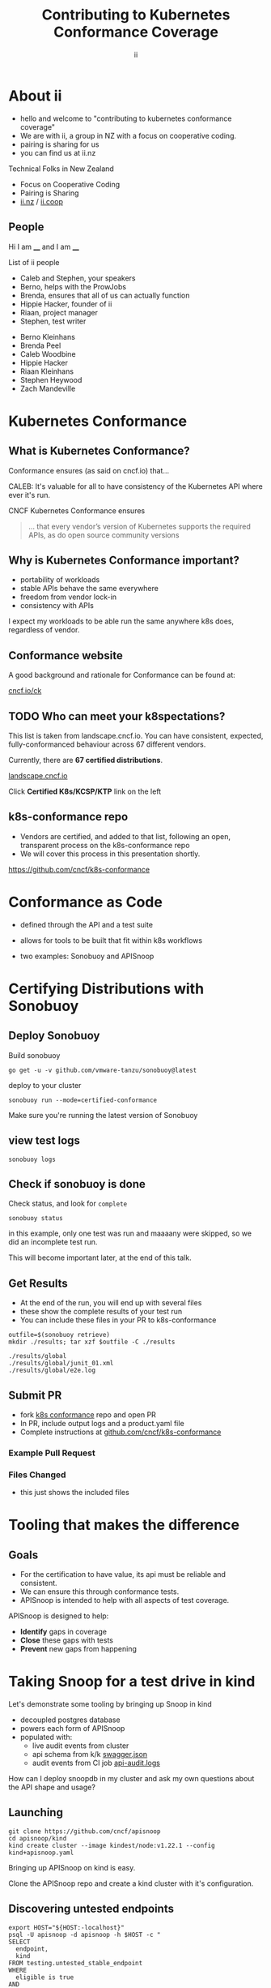 #+TITLE: Contributing to Kubernetes Conformance Coverage
#+AUTHOR: ii

* doc notes                                                        :noexport:
ii @ Kubecon 2021 North-America

This presentation should be available as:

https://docs.apisnoop.io/presentations/kubecon-2021-north-america.html

This presentation should be run locally for OBS to work correctly.




CHECK THE TODOs

* Recording Checklist :noexport:
** Everything Installed
** ssh-agent setup (won't ask for password on push)
* About ii
#+BEGIN_NOTES
- hello and welcome to "contributing to kubernetes conformance coverage"
- We are with ii, a group in NZ with a focus on cooperative coding.
- pairing is sharing for us
- you can find us at ii.nz
#+END_NOTES

Technical Folks in New Zealand
- Focus on Cooperative Coding
- Pairing is Sharing
- [[https://ii.nz][ii.nz]] / [[https://ii.coop][ii.coop]]

** People
#+BEGIN_NOTES
Hi I am ____ and I am ____

List of ii people
- Caleb and Stephen, your speakers
- Berno, helps with the ProwJobs
- Brenda, ensures that all of us can actually function
- Hippie Hacker, founder of ii
- Riaan, project manager
- Stephen, test writer
#+END_NOTES

- Berno Kleinhans
- Brenda Peel
- Caleb Woodbine
- Hippie Hacker
- Riaan Kleinhans
- Stephen Heywood
- Zach Mandeville

* Kubernetes Conformance
** What is Kubernetes Conformance?
#+begin_notes
Conformance ensures (as said on cncf.io) that...

CALEB: It's valuable for all to have consistency of the Kubernetes API where ever it's run.
#+end_notes

CNCF Kubernetes Conformance ensures
#+begin_quote
... that every vendor’s version of Kubernetes supports the required APIs, as do open source community versions
#+end_quote
** Why is Kubernetes Conformance important?
- portability of workloads
- stable APIs behave the same everywhere
- freedom from vendor lock-in
- consistency with APIs

#+begin_notes
I expect my workloads to be able run the same anywhere k8s does, regardless of vendor.
#+end_notes

** Conformance website
#+begin_notes
A good background and rationale for Conformance can be found at:
#+end_notes

#+NAME: Conformance-Kubernetes

[[https://cncf.io/ck][cncf.io/ck]]

[[./kubecon-2021-north-america-ck.png]]
** TODO Who can meet your k8spectations?
#+begin_notes
This list is taken from landscape.cncf.io.
You can have consistent, expected, fully-conformanced behaviour across 67 different vendors.
#+end_notes

Currently, there are *67 certified distributions*.

[[https://landscape.cncf.io/category=platform&format=card-mode&grouping=category][landscape.cncf.io]]

[[./kubecon-2021-north-america-landscape-2.png]]

Click *Certified K8s/KCSP/KTP* link on the left

** k8s-conformance repo
#+begin_notes
- Vendors are certified, and added to that list, following an open, transparent process on the k8s-conformance repo
- We will cover this process in this presentation shortly.
#+end_notes

https://github.com/cncf/k8s-conformance

#+NAME: Kubernetes Conformance repo
[[./kubecon-2021-north-america-conformance-repo.png]]

* Conformance as Code
#+ATTR_REVEAL: :frag roll-in
- defined through the API and a test suite
#+ATTR_REVEAL: :frag roll-in
- allows for tools to be built that fit within k8s workflows
#+ATTR_REVEAL: :frag roll-in
- two examples: Sonobuoy and APISnoop

* Certifying Distributions with Sonobuoy
** Deploy Sonobuoy
Build sonobuoy
#+BEGIN_SRC shell
go get -u -v github.com/vmware-tanzu/sonobuoy@latest
#+END_SRC
deploy to your cluster
#+BEGIN_SRC shell
sonobuoy run --mode=certified-conformance
#+END_SRC

#+begin_notes
Make sure you're running the latest version of Sonobuoy
#+end_notes

** view test logs
#+BEGIN_SRC shell
sonobuoy logs
#+END_SRC
[[./sonobuoy-logs.png]]

** Check if sonobuoy is done
Check status, and look for ~complete~
#+BEGIN_SRC shell
sonobuoy status
#+END_SRC
[[./sonobuoy-status.png]]
#+BEGIN_NOTES
in this example, only one test was run and maaaany were skipped, so we did an
incomplete test run.

This will become important later, at the end of this talk.
#+END_NOTES

** Get Results
#+BEGIN_NOTES
- At the end of the run, you will end up with several files
- these show the complete results of your test run
- You can include these files in your PR to k8s-conformance
#+END_NOTES
    #+begin_src tmate :window results :var RUN="RESULTS"
      outfile=$(sonobuoy retrieve)
      mkdir ./results; tar xzf $outfile -C ./results
    #+end_src

    #+RESULTS:
    #+begin_example
    ./results/global
    ./results/global/junit_01.xml
    ./results/global/e2e.log
    #+end_example
** Submit PR
- fork [[https://github.com/cncf/k8s_conformance][k8s conformance]] repo and open PR
- In PR, include output logs and a product.yaml file
- Complete instructions at [[https://github.com/cncf/k8s-conformance][github.com/cncf/k8s-conformance]]

*** Example Pull Request
[[./example-pr.png]]

*** Files Changed
#+BEGIN_NOTES
- this just shows the included files
#+END_NOTES

[[./example-pr_files-changed.png]]

* Tooling that makes the difference
** Goals
#+BEGIN_NOTES
- For the certification to have value, its api must be reliable and consistent.
- We can ensure this through conformance tests.
- APISnoop is intended to help with all aspects of test coverage.
#+END_NOTES
APISnoop is designed to help:
- **Identify** gaps in coverage
- **Close** these gaps with tests
- **Prevent** new gaps from happening

* Taking Snoop for a test drive in kind

#+begin_notes
Let's demonstrate some tooling by bringing up Snoop in kind

- decoupled postgres database
- powers each form of APISnoop
- populated with:
  - live audit events from cluster
  - api schema from k/k [[https://github.com/kubernetes/kubernetes/tree/master/api/openapi-spec][swagger.json]]
  - audit events from CI job [[https://gcsweb.k8s.io/gcs/kubernetes-jenkins/logs/ci-kubernetes-gce-conformance-latest/1319331777721929728/artifacts/bootstrap-e2e-master/][api-audit.logs]]

How can I deploy snoopdb in my cluster and ask my own questions about the API shape and usage?
#+end_notes

** Launching
#+begin_src shell :async yes :dir /tmp :prologue "(\n" :epilogue "\n) 2>&1 ; :"
git clone https://github.com/cncf/apisnoop
cd apisnoop/kind
kind create cluster --image kindest/node:v1.22.1 --config kind+apisnoop.yaml
#+end_src

#+RESULTS:
#+begin_example
Creating cluster "kind" ...
 • Ensuring node image (kindest/node:v1.22.1) 🖼  ...
 ✓ Ensuring node image (kindest/node:v1.22.1) 🖼
 • Preparing nodes 📦 📦   ...
 ✓ Preparing nodes 📦 📦
 • Writing configuration 📜  ...
 ✓ Writing configuration 📜
 • Starting control-plane 🕹️  ...
 ✓ Starting control-plane 🕹️
 • Installing CNI 🔌  ...
 ✓ Installing CNI 🔌
 • Installing StorageClass 💾  ...
 ✓ Installing StorageClass 💾
 • Joining worker nodes 🚜  ...
 ✓ Joining worker nodes 🚜
Set kubectl context to "kind-kind"
You can now use your cluster with:

kubectl cluster-info --context kind-kind

Have a nice day! 👋
#+end_example

#+begin_notes
Bringing up APISnoop on kind is easy.

Clone the APISnoop repo and create a kind cluster with it's configuration.
#+end_notes

** Discovering untested endpoints
#+begin_src shell :prologue "export HOST=snoopdb.apisnoop\n" :wrap "SRC text"
export HOST="${HOST:-localhost}"
psql -U apisnoop -d apisnoop -h $HOST -c "
SELECT
  endpoint,
  kind
FROM testing.untested_stable_endpoint
WHERE
  eligible is true
AND
  category = 'core'
ORDER BY
  kind, endpoint desc
LIMIT 5;"
#+end_src

#+results:
#+begin_src text
               endpoint               |    kind
--------------------------------------+------------
 createcorev1namespacedpodbinding     | binding
 createcorev1namespacedbinding        | binding
 replacecorev1namespacedevent         | event
 patchcorev1namespacedlimitrange      | limitrange
 listcorev1limitrangeforallnamespaces | limitrange
(5 rows)

#+end_src

** an example (1/2)
#+begin_notes
with the kind cluster up and apisnoop running on it, we're now able to inspect what's happening.
#+end_notes

create a namespace
#+begin_src shell :wrap "src text"
kubectl create ns kubecon-na-2021
#+end_src

#+results:
#+begin_src text
namespace/kubecon-na-2021 created
#+end_src

** an example (2/2)
snooping on your own cluster, with postgresql!
#+begin_src shell :prologue "export host=snoopdb.apisnoop\n" :wrap "src text"
export host="${host:-localhost}"
psql -u apisnoop -d apisnoop -h $host -c "
select distinct endpoint
from   testing.audit_event
where  endpoint ilike '%namespace%'
and    useragent like 'kubectl/v1.21.2%'
order  by endpoint;"
#+end_src

#+results:
#+begin_src text
          endpoint
-----------------------------
 createcorev1namespace
 listcorev1namespacedservice
(4 rows)

#+end_src

** Why is this important?
#+begin_notes
- find the endpoints that your workloads use and make sure they work everywhere!
- discover if you are relying on alpha or beta features
#+end_notes

* Identifying Gaps
** TODO UPDATE IMAGE [[https://apisnoop.cncf.io][apisnoop.cncf.io]]
#+begin_notes
- Visualizes test runs as an explorable graph
- colour coded for conformance or just tested
- sharable links to your concern (eg latest/core/networking)
- see conformance progress
#+end_notes
[[./kubecon-2021-north-america-sunburst.png]]

* Closing gaps in Kubernetes Conformance Coverage
** DEMO
#+begin_notes
[bring up the Pair instance with mock-template.org loaded]

Our test writing flow
- custom query to find untested endpoints
- write go code and execute it on the cluster
- use snoopdb to see if this code hit expected endpoints
- see projected change in coverage
- export as PR
#+end_notes

* Preventing gaps in Kubernetes Conformance Coverage
#+begin_notes
- We don't want to just fill in gaps in coverage. We want to prevent new gaps from forming
- establish healthy baseline
    - Any endpoint promoted to GA must have a conformance test
    - Conformant tests should be consistent and reliable themselves
    - The cluster certification should always include all the tests
- automated as possible, so it's easier to follow
#+end_notes
** testgrid.k8s.io
#+begin_notes
- track tests and jobs being run for the k8s project
- can verify the health and hardiness of new tests
- can implement new jobs for automating processes
#+end_notes
[[./kubecon-2021-north-america-testgrid.png]]

** sig-arch / conformance prow jobs
[[https://github.com/kubernetes/test-infra/tree/master/config/jobs/kubernetes/sig-arch][kubernetes/test-infra config/jobs/kubernetes/sig-arch]]

[[./kubecon-2021-north-america-prow-jobs.png]]

** apisnoop-conformance-gate
#+begin_notes
- example job that will raise a notice before release of endpoints being promoted without conformance tests.
- this job will help us notify sig-release that there is a new API that must have Conformance Tests OR be reverted before a release can happen.
#+end_notes
[[https://github.com/kubernetes/test-infra/blob/master/config/jobs/kubernetes/sig-arch/conformance-gate.yaml][Eventually Release Blocking Conformance Job]]

Any new gaps in coverage are detected

[[./kubecon-2021-north-america-blocking-job.png]]

* Summary
To reduce gaps in Kubernetes Conformance Coverage
- Identify :: using apisnoop.cncf.io + snoopdb
- Close :: Write and promote tests
- Prevent :: Release blocking jobs

* Verifying Conformance Submissons
[[https://prow.cncf.io][prow.cncf.io]]
** Results submitted
[[./kubecon-2021-north-america-pr-page.png]]

** CNCF CI comments
[[./kubecon-2021-north-america-prow-comments.png]]

** Informational labels
[[./kubecon-2021-north-america-pr-labels.png]]

** Certified distributions
[[./kubecon-2021-north-america-certified-distributions.png]]

** Certified Logo (tm)
[[./kubecon-2021-north-america-certified-logo.png]]

* Q&A
* Footnotes :noexport:
* Software used in this talk
- Linux
- OBS
- Systemd
- Kubernetes
- Pair
- tmate
- Chromium
- Firefox
- go-http-server
- Cert-Manager
- External-DNS
- PowerDNS
- nginx-ingress
- Humacs

** reset
**** reset branch
     #+begin_src tmate :window PR
     cd ~/apisnoop/docs/presentations/k8s-conformance
     git push ii :notkind-v1.18
     #+end_src

**** delete k8s-conformance folder
     #+begin_src tmate :window PR
       rm -rf ~/apisnoop/docs/presentations/k8s-conformance
     #+end_src
**** delete k8s-conformance folder
     #+begin_src tmate :window PR
       rm -rf ~/apisnoop/docs/presentations/v1.*/
     #+end_src
**** Remove sonobuoy
     #+begin_src tmate :window PR
       kubectl -n sonobuoy delete pod sonobuoy
     #+end_src
** target tmate
   #+name: create tmate target
   #+begin_src bash :eval never
     tmate -S /tmp/kubecon
   #+end_src
** STOW In Cluster Interfacing

   #+begin_src bash :eval never
      export PGUSER=apisnoop PGHOST=localhost
   #+end_src

   #+begin_src bash :var PGHOST="localhost" :var PGUSER="apisnoop" :prologue "export PGHOST PGUSER" :wrap example
      psql -c "select distinct useragent \
                 from testing.audit_event \
                 where useragent not ilike 'kube-%';"
   #+end_src

   #+RESULTS:
   #+begin_example
                              useragent
   ----------------------------------------------------------------
    kubelet/v1.18.0 (linux/amd64) kubernetes/9e99141
    kindnetd/v0.0.0 (linux/amd64) kubernetes/$Format
    sonobuoy/v0.0.0 (darwin/amd64) kubernetes/$Format
    kubectl/v1.19.2 (darwin/amd64) kubernetes/f574309
    coredns/v0.0.0 (linux/amd64) kubernetes/$Format
    local-path-provisioner/v0.0.0 (linux/amd64) kubernetes/$Format
   (6 rows)

   #+end_example

** Auditing the OpenAPI
- APIServer can be configured to log usage
- Combining an AuditPolicy and AuditSink
- Usage is logged into SnoopDB in a cluster
** SnoopDB in cluster
- Identify in Cluster Usage
- Focus on hitting Gaps in API
** LOCAL VARS :noexport:
#+REVEAL_ROOT: https://multiplex.kccncna2021.pair.sharing.io
#+REVEAL_MULTIPLEX_URL: https://multiplex.kccncna2021.pair.sharing.io/
#+REVEAL_MULTIPLEX_SOCKETIO_URL: https://multiplex.kccncna2021.pair.sharing.io/socket.io/socket.io.js
#+REVEAL_VERSION: 4
#+NOREVEAL_DEFAULT_FRAG_STYLE: YY
#+NOREVEAL_EXTRA_CSS: YY
#+NOREVEAL_EXTRA_JS: YY
#+REVEAL_HLEVEL: 2
#+REVEAL_MARGIN: 0
#+REVEAL_WIDTH: 5000
#+REVEAL_HEIGHT: 800
#+REVEAL_MAX_SCALE: 1.5
#+REVEAL_MIN_SCALE: 0.2
#+REVEAL_PLUGINS: (markdown notes highlight multiplex)
#+REVEAL_SLIDE_NUMBER: ""
#+REVEAL_SPEED: 1
#+REVEAL_THEME: night
#+REVEAL_THEME_OPTIONS: beige|black|blood|league|moon|night|serif|simple|sky|solarized|white
#+REVEAL_TRANS: fade
#+REVEAL_TRANS_OPTIONS: none|cube|fade|concave|convex|page|slide|zoom
#+REVEAL_MULTIPLEX_SECRET: 16303595814587938032
#+REVEAL_MULTIPLEX_ID: 1ea00b34ec29b2a6

#+OPTIONS: num:nil
#+OPTIONS: toc:nil
#+OPTIONS: mathjax:Y
#+OPTIONS: reveal_single_file:nil
#+OPTIONS: reveal_control:t
#+OPTIONS: reveal-progress:t
#+OPTIONS: reveal_history:nil
#+OPTIONS: reveal_center:t
#+OPTIONS: reveal_rolling_links:nil
#+OPTIONS: reveal_keyboard:t
#+OPTIONS: reveal_overview:t
#+OPTIONS: reveal_width:1200
#+OPTIONS: reveal_height:800
#+OPTIONS: reveal_fragmentinurl:t

* footer :noexport:
Link up this folder to the web
#+begin_src shell :results silent
rm ~/public_html
ln -s $PWD ~/public_html
#+end_src

Generate a token
#+begin_src shell
curl -s https://multiplex.kccncna2021.pair.sharing.io/token | jq .
#+end_src

#+RESULTS:
#+begin_example
{
  "secret": "16303595814587938032",
  "socketId": "1ea00b34ec29b2a6"
}
#+end_example

Delete the Namespace
#+begin_src shell
kubectl delete ns kubecon-na-2021
#+end_src

#+RESULTS:
#+begin_example
#+end_example

Clear SnoopDB
#+begin_src shell
psql -U apisnoop -d apisnoop -h snoopdb.apisnoop -c "DELETE FROM testing.audit_event WHERE release='live';"
#+end_src

#+RESULTS:
#+begin_example
DELETE 7162
#+end_example
